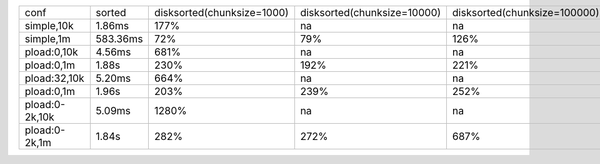 ==============  ========  ==========================  ===========================  ============================  =============================
conf            sorted    disksorted(chunksize=1000)  disksorted(chunksize=10000)  disksorted(chunksize=100000)  disksorted(chunksize=1000000)
simple,10k      1.86ms    177%                        na                           na                            na
simple,1m       583.36ms  72%                         79%                          126%                          na
pload:0,10k     4.56ms    681%                        na                           na                            na
pload:0,1m      1.88s     230%                        192%                         221%                          na
pload:32,10k    5.20ms    664%                        na                           na                            na
pload:0,1m      1.96s     203%                        239%                         252%                          na
pload:0-2k,10k  5.09ms    1280%                       na                           na                            na
pload:0-2k,1m   1.84s     282%                        272%                         687%                          na
==============  ========  ==========================  ===========================  ============================  =============================